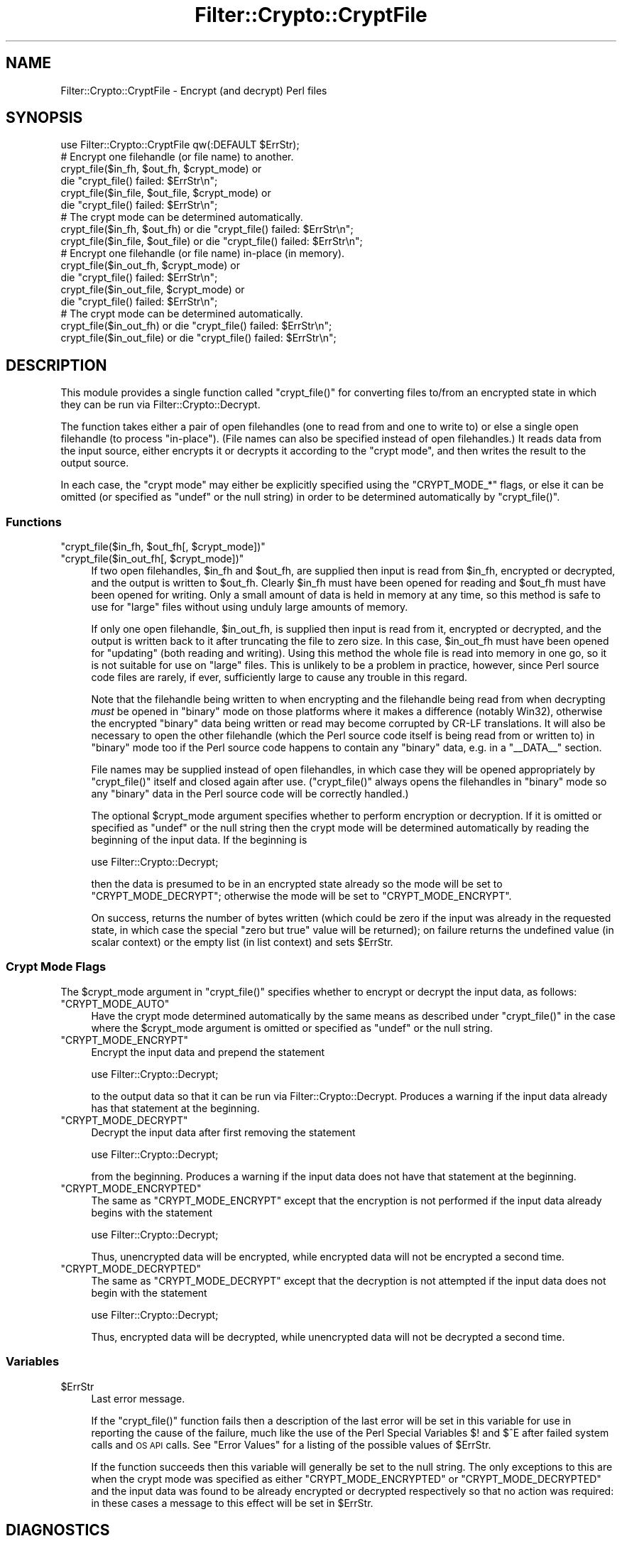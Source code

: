 .\" Automatically generated by Pod::Man 4.14 (Pod::Simple 3.41)
.\"
.\" Standard preamble:
.\" ========================================================================
.de Sp \" Vertical space (when we can't use .PP)
.if t .sp .5v
.if n .sp
..
.de Vb \" Begin verbatim text
.ft CW
.nf
.ne \\$1
..
.de Ve \" End verbatim text
.ft R
.fi
..
.\" Set up some character translations and predefined strings.  \*(-- will
.\" give an unbreakable dash, \*(PI will give pi, \*(L" will give a left
.\" double quote, and \*(R" will give a right double quote.  \*(C+ will
.\" give a nicer C++.  Capital omega is used to do unbreakable dashes and
.\" therefore won't be available.  \*(C` and \*(C' expand to `' in nroff,
.\" nothing in troff, for use with C<>.
.tr \(*W-
.ds C+ C\v'-.1v'\h'-1p'\s-2+\h'-1p'+\s0\v'.1v'\h'-1p'
.ie n \{\
.    ds -- \(*W-
.    ds PI pi
.    if (\n(.H=4u)&(1m=24u) .ds -- \(*W\h'-12u'\(*W\h'-12u'-\" diablo 10 pitch
.    if (\n(.H=4u)&(1m=20u) .ds -- \(*W\h'-12u'\(*W\h'-8u'-\"  diablo 12 pitch
.    ds L" ""
.    ds R" ""
.    ds C` ""
.    ds C' ""
'br\}
.el\{\
.    ds -- \|\(em\|
.    ds PI \(*p
.    ds L" ``
.    ds R" ''
.    ds C`
.    ds C'
'br\}
.\"
.\" Escape single quotes in literal strings from groff's Unicode transform.
.ie \n(.g .ds Aq \(aq
.el       .ds Aq '
.\"
.\" If the F register is >0, we'll generate index entries on stderr for
.\" titles (.TH), headers (.SH), subsections (.SS), items (.Ip), and index
.\" entries marked with X<> in POD.  Of course, you'll have to process the
.\" output yourself in some meaningful fashion.
.\"
.\" Avoid warning from groff about undefined register 'F'.
.de IX
..
.nr rF 0
.if \n(.g .if rF .nr rF 1
.if (\n(rF:(\n(.g==0)) \{\
.    if \nF \{\
.        de IX
.        tm Index:\\$1\t\\n%\t"\\$2"
..
.        if !\nF==2 \{\
.            nr % 0
.            nr F 2
.        \}
.    \}
.\}
.rr rF
.\" ========================================================================
.\"
.IX Title "Filter::Crypto::CryptFile 3"
.TH Filter::Crypto::CryptFile 3 "2018-07-31" "perl v5.32.0" "User Contributed Perl Documentation"
.\" For nroff, turn off justification.  Always turn off hyphenation; it makes
.\" way too many mistakes in technical documents.
.if n .ad l
.nh
.SH "NAME"
Filter::Crypto::CryptFile \- Encrypt (and decrypt) Perl files
.SH "SYNOPSIS"
.IX Header "SYNOPSIS"
.Vb 1
\&    use Filter::Crypto::CryptFile qw(:DEFAULT $ErrStr);
\&
\&    # Encrypt one filehandle (or file name) to another.
\&    crypt_file($in_fh,   $out_fh,   $crypt_mode) or
\&        die "crypt_file() failed: $ErrStr\en";
\&    crypt_file($in_file, $out_file, $crypt_mode) or
\&        die "crypt_file() failed: $ErrStr\en";
\&
\&    # The crypt mode can be determined automatically.
\&    crypt_file($in_fh,   $out_fh)   or die "crypt_file() failed: $ErrStr\en";
\&    crypt_file($in_file, $out_file) or die "crypt_file() failed: $ErrStr\en";
\&
\&    # Encrypt one filehandle (or file name) in\-place (in memory).
\&    crypt_file($in_out_fh,   $crypt_mode) or
\&        die "crypt_file() failed: $ErrStr\en";
\&    crypt_file($in_out_file, $crypt_mode) or
\&        die "crypt_file() failed: $ErrStr\en";
\&
\&    # The crypt mode can be determined automatically.
\&    crypt_file($in_out_fh)   or die "crypt_file() failed: $ErrStr\en";
\&    crypt_file($in_out_file) or die "crypt_file() failed: $ErrStr\en";
.Ve
.SH "DESCRIPTION"
.IX Header "DESCRIPTION"
This module provides a single function called \f(CW\*(C`crypt_file()\*(C'\fR for converting
files to/from an encrypted state in which they can be run via
Filter::Crypto::Decrypt.
.PP
The function takes either a pair of open filehandles (one to read from and one
to write to) or else a single open filehandle (to process \*(L"in-place\*(R").  (File
names can also be specified instead of open filehandles.)  It reads data from
the input source, either encrypts it or decrypts it according to the \*(L"crypt
mode\*(R", and then writes the result to the output source.
.PP
In each case, the \*(L"crypt mode\*(R" may either be explicitly specified using the
\&\f(CW\*(C`CRYPT_MODE_*\*(C'\fR flags, or else it can be omitted (or specified as \f(CW\*(C`undef\*(C'\fR or
the null string) in order to be determined automatically by \f(CW\*(C`crypt_file()\*(C'\fR.
.SS "Functions"
.IX Subsection "Functions"
.ie n .IP """crypt_file($in_fh, $out_fh[, $crypt_mode])""" 4
.el .IP "\f(CWcrypt_file($in_fh, $out_fh[, $crypt_mode])\fR" 4
.IX Item "crypt_file($in_fh, $out_fh[, $crypt_mode])"
.PD 0
.ie n .IP """crypt_file($in_out_fh[, $crypt_mode])""" 4
.el .IP "\f(CWcrypt_file($in_out_fh[, $crypt_mode])\fR" 4
.IX Item "crypt_file($in_out_fh[, $crypt_mode])"
.PD
If two open filehandles, \f(CW$in_fh\fR and \f(CW$out_fh\fR, are supplied then input is read
from \f(CW$in_fh\fR, encrypted or decrypted, and the output is written to \f(CW$out_fh\fR.
Clearly \f(CW$in_fh\fR must have been opened for reading and \f(CW$out_fh\fR must have been
opened for writing.  Only a small amount of data is held in memory at any time,
so this method is safe to use for \*(L"large\*(R" files without using unduly large
amounts of memory.
.Sp
If only one open filehandle, \f(CW$in_out_fh\fR, is supplied then input is read from it,
encrypted or decrypted, and the output is written back to it after truncating
the file to zero size.  In this case, \f(CW$in_out_fh\fR must have been opened for
\&\*(L"updating\*(R" (both reading and writing).  Using this method the whole file is read
into memory in one go, so it is not suitable for use on \*(L"large\*(R" files.  This is
unlikely to be a problem in practice, however, since Perl source code files are
rarely, if ever, sufficiently large to cause any trouble in this regard.
.Sp
Note that the filehandle being written to when encrypting and the filehandle
being read from when decrypting \fImust\fR be opened in \*(L"binary\*(R" mode on those
platforms where it makes a difference (notably Win32), otherwise the encrypted
\&\*(L"binary\*(R" data being written or read may become corrupted by CR-LF translations.
It will also be necessary to open the other filehandle (which the Perl source
code itself is being read from or written to) in \*(L"binary\*(R" mode too if the Perl
source code happens to contain any \*(L"binary\*(R" data, e.g. in a \f(CW\*(C`_\|_DATA_\|_\*(C'\fR section.
.Sp
File names may be supplied instead of open filehandles, in which case they will
be opened appropriately by \f(CW\*(C`crypt_file()\*(C'\fR itself and closed again after use.
(\f(CW\*(C`crypt_file()\*(C'\fR always opens the filehandles in \*(L"binary\*(R" mode so any \*(L"binary\*(R"
data in the Perl source code will be correctly handled.)
.Sp
The optional \f(CW$crypt_mode\fR argument specifies whether to
perform encryption or decryption.  If it is omitted or specified as \f(CW\*(C`undef\*(C'\fR or
the null string then the crypt mode will be determined automatically by reading
the beginning of the input data.  If the beginning is
.Sp
.Vb 1
\&    use Filter::Crypto::Decrypt;
.Ve
.Sp
then the data is presumed to be in an encrypted state already so the mode will
be set to \f(CW\*(C`CRYPT_MODE_DECRYPT\*(C'\fR; otherwise the mode will be set to
\&\f(CW\*(C`CRYPT_MODE_ENCRYPT\*(C'\fR.
.Sp
On success, returns the number of bytes written (which could be zero if the
input was already in the requested state, in which case the special \*(L"zero but
true\*(R" value will be returned); on failure returns the undefined value (in scalar
context) or the empty list (in list context) and sets \f(CW$ErrStr\fR.
.SS "Crypt Mode Flags"
.IX Subsection "Crypt Mode Flags"
The \f(CW$crypt_mode\fR argument in \f(CW\*(C`crypt_file()\*(C'\fR specifies whether to encrypt or
decrypt the input data, as follows:
.ie n .IP """CRYPT_MODE_AUTO""" 4
.el .IP "\f(CWCRYPT_MODE_AUTO\fR" 4
.IX Item "CRYPT_MODE_AUTO"
Have the crypt mode determined automatically by the same means as described
under \f(CW\*(C`crypt_file()\*(C'\fR in the case where the \f(CW$crypt_mode\fR argument is omitted or
specified as \f(CW\*(C`undef\*(C'\fR or the null string.
.ie n .IP """CRYPT_MODE_ENCRYPT""" 4
.el .IP "\f(CWCRYPT_MODE_ENCRYPT\fR" 4
.IX Item "CRYPT_MODE_ENCRYPT"
Encrypt the input data and prepend the statement
.Sp
.Vb 1
\&    use Filter::Crypto::Decrypt;
.Ve
.Sp
to the output data so that it can be run via
Filter::Crypto::Decrypt.  Produces a warning if the
input data already has that statement at the beginning.
.ie n .IP """CRYPT_MODE_DECRYPT""" 4
.el .IP "\f(CWCRYPT_MODE_DECRYPT\fR" 4
.IX Item "CRYPT_MODE_DECRYPT"
Decrypt the input data after first removing the statement
.Sp
.Vb 1
\&    use Filter::Crypto::Decrypt;
.Ve
.Sp
from the beginning.  Produces a warning if the input data does not have that
statement at the beginning.
.ie n .IP """CRYPT_MODE_ENCRYPTED""" 4
.el .IP "\f(CWCRYPT_MODE_ENCRYPTED\fR" 4
.IX Item "CRYPT_MODE_ENCRYPTED"
The same as \f(CW\*(C`CRYPT_MODE_ENCRYPT\*(C'\fR except that the encryption is not performed if
the input data already begins with the statement
.Sp
.Vb 1
\&    use Filter::Crypto::Decrypt;
.Ve
.Sp
Thus, unencrypted data will be encrypted, while encrypted data will not be
encrypted a second time.
.ie n .IP """CRYPT_MODE_DECRYPTED""" 4
.el .IP "\f(CWCRYPT_MODE_DECRYPTED\fR" 4
.IX Item "CRYPT_MODE_DECRYPTED"
The same as \f(CW\*(C`CRYPT_MODE_DECRYPT\*(C'\fR except that the decryption is not attempted if
the input data does not begin with the statement
.Sp
.Vb 1
\&    use Filter::Crypto::Decrypt;
.Ve
.Sp
Thus, encrypted data will be decrypted, while unencrypted data will not be
decrypted a second time.
.SS "Variables"
.IX Subsection "Variables"
.ie n .IP "$ErrStr" 4
.el .IP "\f(CW$ErrStr\fR" 4
.IX Item "$ErrStr"
Last error message.
.Sp
If the \f(CW\*(C`crypt_file()\*(C'\fR function fails then a description of the last error will
be set in this variable for use in reporting the cause of the failure, much like
the use of the Perl Special Variables \f(CW$!\fR and \f(CW$^E\fR after failed system calls
and \s-1OS API\s0 calls.  See \*(L"Error Values\*(R" for a listing of the possible values of
\&\f(CW$ErrStr\fR.
.Sp
If the function succeeds then this variable will generally be set to the null
string.  The only exceptions to this are when the crypt mode was specified as
either \f(CW\*(C`CRYPT_MODE_ENCRYPTED\*(C'\fR or \f(CW\*(C`CRYPT_MODE_DECRYPTED\*(C'\fR and the input data was
found to be already encrypted or decrypted respectively so that no action was
required: in these cases a message to this effect will be set in \f(CW$ErrStr\fR.
.SH "DIAGNOSTICS"
.IX Header "DIAGNOSTICS"
.SS "Warnings and Error Messages"
.IX Subsection "Warnings and Error Messages"
This module may produce the following diagnostic messages.  They are classified
as follows (a la perldiag):
.PP
.Vb 3
\&    (W) A warning (optional).
\&    (F) A fatal error (trappable).
\&    (I) An internal error that you should never see (trappable).
.Ve
.ie n .IP "Can't close file '%s' after updating: %s" 4
.el .IP "Can't close file '%s' after updating: \f(CW%s\fR" 4
.IX Item "Can't close file '%s' after updating: %s"
(W) The specified file opened by \f(CW\*(C`crypt_file()\*(C'\fR for reading data from and
writing data to when updating a file \*(L"in-place\*(R" could not be closed after use.
The system error message corresponding to the standard C library \f(CW\*(C`errno\*(C'\fR
variable is also given.
.ie n .IP "Can't close input file '%s' after reading: %s" 4
.el .IP "Can't close input file '%s' after reading: \f(CW%s\fR" 4
.IX Item "Can't close input file '%s' after reading: %s"
(W) The specified input file opened by \f(CW\*(C`crypt_file()\*(C'\fR for reading data from
could not be closed after use.  The system error message corresponding to the
standard C library \f(CW\*(C`errno\*(C'\fR variable is also given.
.ie n .IP "Can't close output file '%s' after writing: %s" 4
.el .IP "Can't close output file '%s' after writing: \f(CW%s\fR" 4
.IX Item "Can't close output file '%s' after writing: %s"
(W) The specified output file opened by \f(CW\*(C`crypt_file()\*(C'\fR for writing data to
could not be closed after use.  The system error message corresponding to the
standard C library \f(CW\*(C`errno\*(C'\fR variable is also given.
.ie n .IP "Can't release lock on filehandle after updating: %s" 4
.el .IP "Can't release lock on filehandle after updating: \f(CW%s\fR" 4
.IX Item "Can't release lock on filehandle after updating: %s"
(W) The exclusive lock acquired by \f(CW\*(C`crypt_file()\*(C'\fR on the filehandle used for
reading data from and writing data to when updating a file \*(L"in-place\*(R" could not
be released after use.  The system error message corresponding to the standard 
library \f(CW\*(C`errno\*(C'\fR variable is also given.
.ie n .IP "Can't release lock on input filehandle after reading: %s" 4
.el .IP "Can't release lock on input filehandle after reading: \f(CW%s\fR" 4
.IX Item "Can't release lock on input filehandle after reading: %s"
(W) The shared lock acquired by \f(CW\*(C`crypt_file()\*(C'\fR on the input filehandle used for
reading data from could not be released after use.  The system error message
corresponding to the standard C library \f(CW\*(C`errno\*(C'\fR variable is also given.
.ie n .IP "Can't release lock on output filehandle after writing: %s" 4
.el .IP "Can't release lock on output filehandle after writing: \f(CW%s\fR" 4
.IX Item "Can't release lock on output filehandle after writing: %s"
(W) The exclusive lock acquired by \f(CW\*(C`crypt_file()\*(C'\fR on the output filehandle used
for writing data to could not be released after use.  The system error message
corresponding to the standard C library \f(CW\*(C`errno\*(C'\fR variable is also given.
.IP "chsize/ftruncate not implemented" 4
.IX Item "chsize/ftruncate not implemented"
(F) The attempt by \f(CW\*(C`crypt_file()\*(C'\fR to truncate the file to zero size before
writing the data to it when updating a file \*(L"in-place\*(R" failed because the
\&\f(CW\*(C`chsize()\*(C'\fR and \f(CW\*(C`ftruncate()\*(C'\fR functions are not implemented on this system.
.IP "Input data already contains decryption filter" 4
.IX Item "Input data already contains decryption filter"
(W) The crypt mode was specified as \f(CW\*(C`CRYPT_MODE_ENCRYPT\*(C'\fR but data read from the
input filehandle already begins with the statement
.Sp
.Vb 1
\&    use Filter::Crypto::Decrypt;
.Ve
.Sp
Perhaps you are attempting to encrypt data when you meant to be decrypting it?
.IP "Input data does not contain decryption filter" 4
.IX Item "Input data does not contain decryption filter"
(W) The crypt mode was specified as \f(CW\*(C`CRYPT_MODE_DECRYPT\*(C'\fR but data read from the
input filehandle did not begin with the statement
.Sp
.Vb 1
\&    use Filter::Crypto::Decrypt;
.Ve
.Sp
Perhaps you are attempting to decrypt data when you meant to be encrypting it?
.ie n .IP "%s is not a filehandle or a file name" 4
.el .IP "\f(CW%s\fR is not a filehandle or a file name" 4
.IX Item "%s is not a filehandle or a file name"
(F) The first parameter for \f(CW\*(C`crypt_file()\*(C'\fR must be either a valid (open)
filehandle or a file name, but the argument passed was neither of these things.
.ie n .IP "%s is not a valid crypt mode" 4
.el .IP "\f(CW%s\fR is not a valid crypt mode" 4
.IX Item "%s is not a valid crypt mode"
(F) The third parameter for \f(CW\*(C`crypt_file()\*(C'\fR must be either \f(CW\*(C`undef\*(C'\fR or the null
string (meaning determine the crypt mode automatically), or a valid crypt mode
(i.e. one of the \f(CW\*(C`CRYPT_MODE_*\*(C'\fR flags), but the argument passed was neither of
these things.
.ie n .IP "%s is not a valid crypt mode or a filehandle or a file name" 4
.el .IP "\f(CW%s\fR is not a valid crypt mode or a filehandle or a file name" 4
.IX Item "%s is not a valid crypt mode or a filehandle or a file name"
(F) The second parameter for \f(CW\*(C`crypt_file()\*(C'\fR must be one of: \f(CW\*(C`undef\*(C'\fR or the
null string (meaning determine the crypt mode automatically), a valid crypt mode
(i.e. one of the \f(CW\*(C`CRYPT_MODE_*\*(C'\fR flags), or a valid (open) filehandle or a file
name, but the argument passed was none of these things.
.ie n .IP "%s is not a valid Filter::Crypto::CryptFile macro" 4
.el .IP "\f(CW%s\fR is not a valid Filter::Crypto::CryptFile macro" 4
.IX Item "%s is not a valid Filter::Crypto::CryptFile macro"
(F) You attempted to lookup the value of the specified constant in the
Filter::Crypto::CryptFile module, but that constant is unknown to this module.
.IP "No such package '%s'" 4
.IX Item "No such package '%s'"
(F) This module's bootstrap function was called on the specified package, which
does not exist.
.IP "Random \s-1IV\s0 may not be cryptographically strong" 4
.IX Item "Random IV may not be cryptographically strong"
(W) libcrypto's random number generator failed to generate cryptographically
strong pseudo-random bytes for use as the initialization vector (\s-1IV\s0) in the
encryption.  A weaker sequence of pseudo-random bytes was used instead, which is
not necessarily unpredictable and may not be suitable for this purpose.
.IP "Random salt may not be cryptographically strong" 4
.IX Item "Random salt may not be cryptographically strong"
(W) libcrypto's random number generator failed to generate cryptographically
strong pseudo-random bytes for use as the salt when performing the key
derivation before encryption.  A weaker sequence of pseudo-random bytes was used
instead, which is not necessarily unpredictable and may not be suitable for this
purpose.
.IP "Unexpected error in \s-1\fBAUTOLOAD\s0()\fR: \fBconstant()\fR is not defined" 4
.IX Item "Unexpected error in AUTOLOAD(): constant() is not defined"
(I) There was an unexpected error looking up the value of a constant: the
constant-lookup function itself is apparently not defined.
.ie n .IP "Unexpected return type %d while processing Filter::Crypto::CryptFile macro %s" 4
.el .IP "Unexpected return type \f(CW%d\fR while processing Filter::Crypto::CryptFile macro \f(CW%s\fR" 4
.IX Item "Unexpected return type %d while processing Filter::Crypto::CryptFile macro %s"
(I) There was an unexpected error looking up the value of the specified
constant: the C component of the constant-lookup function returned an unknown
type.
.IP "Unknown crypt mode '%d'" 4
.IX Item "Unknown crypt mode '%d'"
(I) The \s-1XSUB\s0 called internally by \f(CW\*(C`crypt_file()\*(C'\fR was passed a crypt mode that
it does not recognize or failed to derive correctly a crypt mode for setting in
the crypto context structure to be used when performing the encryption or
decryption.
.IP "Unknown crypto context mode '%d'" 4
.IX Item "Unknown crypto context mode '%d'"
(I) The crypto context structure used internally when performing encryption or
decryption has been set-up with a crypt mode that it does not recognize.
.ie n .IP "Your vendor has not defined Filter::Crypto::CryptFile macro %s" 4
.el .IP "Your vendor has not defined Filter::Crypto::CryptFile macro \f(CW%s\fR" 4
.IX Item "Your vendor has not defined Filter::Crypto::CryptFile macro %s"
(I) You attempted to lookup the value of the specified constant in the
Filter::Crypto::CryptFile module, but that constant is apparently not defined.
.SS "Error Values"
.IX Subsection "Error Values"
The \f(CW\*(C`crypt_file()\*(C'\fR function sets \f(CW$ErrStr\fR to a value indicating the cause of the
error when it fails.  The possible values are as follows:
.ie n .IP "Can't acquire exclusive lock on output filehandle: %s" 4
.el .IP "Can't acquire exclusive lock on output filehandle: \f(CW%s\fR" 4
.IX Item "Can't acquire exclusive lock on output filehandle: %s"
The filehandle used by \f(CW\*(C`crypt_file()\*(C'\fR for writing data to could not be locked
for exclusive use.  The system error message corresponding to the standard C
library \f(CW\*(C`errno\*(C'\fR variable is also given.
.ie n .IP "Can't acquire exclusive lock on update filehandle: %s" 4
.el .IP "Can't acquire exclusive lock on update filehandle: \f(CW%s\fR" 4
.IX Item "Can't acquire exclusive lock on update filehandle: %s"
The filehandle used by \f(CW\*(C`crypt_file()\*(C'\fR for reading data from and writing data to
when updating a file \*(L"in-place\*(R" could not be locked for exclusive use.  The
system error message corresponding to the standard C library \f(CW\*(C`errno\*(C'\fR variable
is also given.
.ie n .IP "Can't acquire shared lock on input filehandle: %s" 4
.el .IP "Can't acquire shared lock on input filehandle: \f(CW%s\fR" 4
.IX Item "Can't acquire shared lock on input filehandle: %s"
The filehandle used by \f(CW\*(C`crypt_file()\*(C'\fR for reading data from could not be locked
for shared use.  The system error message corresponding to the standard C
library \f(CW\*(C`errno\*(C'\fR variable is also given.
.ie n .IP "Can't cleanup cipher context: %s" 4
.el .IP "Can't cleanup cipher context: \f(CW%s\fR" 4
.IX Item "Can't cleanup cipher context: %s"
The cipher context structure used to perform the encryption or decryption could
not be cleaned up after use.  The last error message from libcrypto is also
given.
.IP "Can't decode odd-numbered (%d\-byte) length hexadecimal text" 4
.IX Item "Can't decode odd-numbered (%d-byte) length hexadecimal text"
The hexadecimal encoding of the encrypted source code, consisting of a pair of
hexadecimal digits for each byte of data, could not be decoded because an odd
number of hexadecimal digits were found.
.ie n .IP "Can't decode non-hexadecimal digit (byte %02x at position %d) in hexadecimal text" 4
.el .IP "Can't decode non-hexadecimal digit (byte \f(CW%02x\fR at position \f(CW%d\fR) in hexadecimal text" 4
.IX Item "Can't decode non-hexadecimal digit (byte %02x at position %d) in hexadecimal text"
The hexadecimal encoding of the encrypted source code, consisting of a pair of
hexadecimal digits for each byte of data, could not be decoded because a byte
other than a hexadecimal digit was found.
.ie n .IP "Can't derive %d\-byte key: %s" 4
.el .IP "Can't derive \f(CW%d\fR\-byte key: \f(CW%s\fR" 4
.IX Item "Can't derive %d-byte key: %s"
libcrypto's PKCS#5 v2.0 compatible key derivation algorithm failed to derive a
key of the specified length from the supplied password for use in the encryption
or decryption.  The last error message from libcrypto is also given.
.ie n .IP "Can't finalize cipher context: %s" 4
.el .IP "Can't finalize cipher context: \f(CW%s\fR" 4
.IX Item "Can't finalize cipher context: %s"
The cipher context structure used to perform the encryption or decryption could
not be finalized.  The last error message from libcrypto is also given.
.ie n .IP "Can't generate %d\-byte random salt: %s" 4
.el .IP "Can't generate \f(CW%d\fR\-byte random salt: \f(CW%s\fR" 4
.IX Item "Can't generate %d-byte random salt: %s"
libcrypto's random number generator failed to generate the specified number of
pseudo-random bytes for use as the salt when performing the key derivation prior
to encryption.  The last error message from libcrypto is also given.
.ie n .IP "Can't generate %d\-byte random \s-1IV:\s0 %s" 4
.el .IP "Can't generate \f(CW%d\fR\-byte random \s-1IV:\s0 \f(CW%s\fR" 4
.IX Item "Can't generate %d-byte random IV: %s"
libcrypto's random number generator failed to generate the specified number of
pseudo-random bytes for use as the initialization vector (\s-1IV\s0) in the encryption.
The last error message from libcrypto is also given.
.ie n .IP "Can't initialize cipher context in crypt mode '%d': %s" 4
.el .IP "Can't initialize cipher context in crypt mode '%d': \f(CW%s\fR" 4
.IX Item "Can't initialize cipher context in crypt mode '%d': %s"
The cipher context structure used to perform the encryption or decryption could
not be initialized in the specified crypt mode.  This is the first stage of the
cipher context structure initialization, performed before setting the key length
and modifying other cipher parameters.  The last error message from libcrypto is
also given.
.ie n .IP "Can't initialize cipher context in crypt mode '%d' using %d\-byte key: %s" 4
.el .IP "Can't initialize cipher context in crypt mode '%d' using \f(CW%d\fR\-byte key: \f(CW%s\fR" 4
.IX Item "Can't initialize cipher context in crypt mode '%d' using %d-byte key: %s"
The cipher context structure used to perform the encryption or decryption could
not be initialized in the specified crypt mode with the specified key length.
This is the final stage of the cipher context structure initialization,
performed after setting the key length and modifying other cipher parameters.
The last error message from libcrypto is also given.
.IP "Can't initialize \s-1PRNG\s0" 4
.IX Item "Can't initialize PRNG"
libcrypto's random number generator could not be seeded with enough entropy.
.ie n .IP "Can't open file '%s' for updating: %s" 4
.el .IP "Can't open file '%s' for updating: \f(CW%s\fR" 4
.IX Item "Can't open file '%s' for updating: %s"
The specified file could not be opened by \f(CW\*(C`crypt_file()\*(C'\fR for reading data from
and writing data to when updating a file \*(L"in-place\*(R".  The system error message
corresponding to the standard C library \f(CW\*(C`errno\*(C'\fR variable is also given.
.ie n .IP "Can't open input file '%s' for reading: %s" 4
.el .IP "Can't open input file '%s' for reading: \f(CW%s\fR" 4
.IX Item "Can't open input file '%s' for reading: %s"
The specified file from which to read data could not be opened for reading by
\&\f(CW\*(C`crypt_file()\*(C'\fR.  The system error message corresponding to the standard C
library \f(CW\*(C`errno\*(C'\fR variable is also given.
.ie n .IP "Can't open output file '%s' for writing: %s" 4
.el .IP "Can't open output file '%s' for writing: \f(CW%s\fR" 4
.IX Item "Can't open output file '%s' for writing: %s"
The specified file could not be opened by \f(CW\*(C`crypt_file()\*(C'\fR for writing data to.
The system error message corresponding to the standard C library \f(CW\*(C`errno\*(C'\fR
variable is also given.
.ie n .IP "Can't read from input filehandle: %s" 4
.el .IP "Can't read from input filehandle: \f(CW%s\fR" 4
.IX Item "Can't read from input filehandle: %s"
There was an error reading data from the input filehandle.  The system error
message corresponding to the standard C library \f(CW\*(C`errno\*(C'\fR variable is also given.
.ie n .IP "Can't set key length to %d: %s" 4
.el .IP "Can't set key length to \f(CW%d:\fR \f(CW%s\fR" 4
.IX Item "Can't set key length to %d: %s"
The specified key length could not be set for the cipher context structure used
to perform the encryption or decryption.  The last error message from libcrypto
is also given.
.ie n .IP "Can't set \s-1RC2\s0 effective key bits to %d: %s" 4
.el .IP "Can't set \s-1RC2\s0 effective key bits to \f(CW%d:\fR \f(CW%s\fR" 4
.IX Item "Can't set RC2 effective key bits to %d: %s"
The specified effective key bits could not be set for the cipher context
structure used to perform the encryption or decryption when using the \s-1RC2\s0
cipher.  The last error message from libcrypto is also given.
.ie n .IP "Can't set \s-1RC5\s0 number of rounds to %d: %s" 4
.el .IP "Can't set \s-1RC5\s0 number of rounds to \f(CW%d:\fR \f(CW%s\fR" 4
.IX Item "Can't set RC5 number of rounds to %d: %s"
The specified number of rounds could not be set for the cipher context structure
used to perform the encryption or decryption when using the \s-1RC5\s0 cipher.  The
last error message from libcrypto is also given.
.ie n .IP "Can't truncate filehandle: %s" 4
.el .IP "Can't truncate filehandle: \f(CW%s\fR" 4
.IX Item "Can't truncate filehandle: %s"
The filehandle used by \f(CW\*(C`crypt_file()\*(C'\fR for reading data from and writing data to
when updating a file \*(L"in-place\*(R" could not be truncated to zero size before
writing data to it.  The system error message corresponding to the standard C
library \f(CW\*(C`errno\*(C'\fR variable is also given.
.ie n .IP "Can't update cipher context with %d bytes of in-text: %s" 4
.el .IP "Can't update cipher context with \f(CW%d\fR bytes of in-text: \f(CW%s\fR" 4
.IX Item "Can't update cipher context with %d bytes of in-text: %s"
The cipher context structure used to perform the encryption or decryption could
not be updated with the specified number of bytes of input data.  The last error
message from libcrypto is also given.
.ie n .IP "Can't write header line to output filehandle: %s" 4
.el .IP "Can't write header line to output filehandle: \f(CW%s\fR" 4
.IX Item "Can't write header line to output filehandle: %s"
There was an error writing the statement
.Sp
.Vb 1
\&    use Filter::Crypto::Decrypt;
.Ve
.Sp
to the output filehandle.  The system error message corresponding to the
standard C library \f(CW\*(C`errno\*(C'\fR variable is also given.
.ie n .IP "Can't write to filehandle: %s" 4
.el .IP "Can't write to filehandle: \f(CW%s\fR" 4
.IX Item "Can't write to filehandle: %s"
There was an error writing data to the filehandle when updating a file
\&\*(L"in-place\*(R".  The system error message corresponding to the standard C library
\&\f(CW\*(C`errno\*(C'\fR variable is also given.
.ie n .IP "Can't write to output filehandle: %s" 4
.el .IP "Can't write to output filehandle: \f(CW%s\fR" 4
.IX Item "Can't write to output filehandle: %s"
There was an error writing data to the output filehandle.  The system error
message corresponding to the standard C library \f(CW\*(C`errno\*(C'\fR variable is also given.
.ie n .IP "Derived key length is wrong (%d, expected %d)" 4
.el .IP "Derived key length is wrong (%d, expected \f(CW%d\fR)" 4
.IX Item "Derived key length is wrong (%d, expected %d)"
libcrypto's PKCS#5 v1.5 compatible key derivation algorithm failed to derive a
key of the requested length from the supplied password for use in the encryption
or decryption.
.IP "Input data was already decrypted" 4
.IX Item "Input data was already decrypted"
The crypt mode was specified as \f(CW\*(C`CRYPT_MODE_DECRYPTED\*(C'\fR and data read from the
input filehandle does not begin with the statement
.Sp
.Vb 1
\&    use Filter::Crypto::Decrypt;
.Ve
.Sp
indicating that the data is probably already decrypted.  No action was taken,
and \f(CW\*(C`crypt_file()\*(C'\fR returned success.  Use the crypt mode \f(CW\*(C`CRYPT_MODE_DECRYPT\*(C'\fR
if you really want to force decryption in this case.
.IP "Input data was already encrypted" 4
.IX Item "Input data was already encrypted"
The crypt mode was specified as \f(CW\*(C`CRYPT_MODE_ENCRYPTED\*(C'\fR and data read from the
input filehandle already begins with the statement
.Sp
.Vb 1
\&    use Filter::Crypto::Decrypt;
.Ve
.Sp
indicating that the data is probably already encrypted.  No action was taken,
and \f(CW\*(C`crypt_file()\*(C'\fR returned success.  Use the crypt mode \f(CW\*(C`CRYPT_MODE_ENCRYPT\*(C'\fR
if you really want to force encryption in this case.
.SH "EXAMPLES"
.IX Header "EXAMPLES"
See the \fBcrypt_file\fR script for examples of the use of the \f(CW\*(C`crypt_file()\*(C'\fR
function.
.SH "EXPORTS"
.IX Header "EXPORTS"
The following symbols are, or can be, exported by this module:
.IP "Default Exports" 4
.IX Item "Default Exports"
\&\f(CW\*(C`crypt_file\*(C'\fR;
.Sp
\&\f(CW\*(C`CRYPT_MODE_AUTO\*(C'\fR,
\&\f(CW\*(C`CRYPT_MODE_ENCRYPT\*(C'\fR,
\&\f(CW\*(C`CRYPT_MODE_DECRYPT\*(C'\fR,
\&\f(CW\*(C`CRYPT_MODE_ENCRYPTED\*(C'\fR,
\&\f(CW\*(C`CRYPT_MODE_DECRYPTED\*(C'\fR.
.IP "Optional Exports" 4
.IX Item "Optional Exports"
\&\f(CW$ErrStr\fR.
.IP "Export Tags" 4
.IX Item "Export Tags"
\&\fINone\fR.
.SH "CAVEATS"
.IX Header "CAVEATS"
.IP "\(bu" 4
Note that specifying the \*(L"crypt_mode\*(R" as \f(CW\*(C`CRYPT_MODE_AUTO\*(C'\fR, \f(CW\*(C`undef\*(C'\fR or the
null string can be used to resolve any ambiguity in the case where
\&\f(CW\*(C`crypt_file()\*(C'\fR is called with two arguments, namely, did the caller intend
\&\f(CW\*(C`crypt_file($in_file, $out_file)\*(C'\fR or \f(CW\*(C`crypt_file($in_out_file, $crypt_mode)\*(C'\fR?
.Sp
In such cases, \f(CW\*(C`crypt_file()\*(C'\fR checks if the second argument is a valid \*(L"crypt
mode\*(R" before considering if it is a file name, so it normally Does The Right
Thing.  However, if you wanted to write the output to a file called \fI1\fR (which
happens to be the value of the \f(CW\*(C`CRYPT_MODE_ENCRYPT\*(C'\fR flag) then calling
.Sp
.Vb 1
\&    crypt_file($in_file, \*(Aq1\*(Aq);
.Ve
.Sp
will not do what you want.  In this case, you can call
.Sp
.Vb 1
\&    crypt_file($in_file, \*(Aq1\*(Aq, CRYPT_MODE_AUTO);
.Ve
.Sp
instead to get the desired behaviour (without having to explicitly specify the
crypt mode).
.SH "SEE ALSO"
.IX Header "SEE ALSO"
Filter::Crypto.
.SH "ACKNOWLEDGEMENTS"
.IX Header "ACKNOWLEDGEMENTS"
The \f(CW\*(C`FilterCrypto_PRNGInit()\*(C'\fR and \f(CW\*(C`FilterCrypto_GetRandNum()\*(C'\fR functions used
by the \s-1XS\s0 code are based on code taken from the \f(CW\*(C`ssl_rand_seed()\*(C'\fR and
\&\f(CW\*(C`ssl_rand_choosenum()\*(C'\fR functions in Apache httpd (version 2.4.9).
.PP
Thanks to Steve Henson for help with performing \s-1PBE\s0 and PKCS#5 v2.0 key
derivation with arbitrary ciphers and non-default key lengths using the OpenSSL
libcrypto library.
.SH "AUTHOR"
.IX Header "AUTHOR"
Steve Hay <shay@cpan.org <mailto:shay@cpan.org>>.
.SH "COPYRIGHT"
.IX Header "COPYRIGHT"
Copyright (C) 2004\-2009, 2012\-2014 Steve Hay.  All rights reserved.
.SH "LICENCE"
.IX Header "LICENCE"
This module is free software; you can redistribute it and/or modify it under the
same terms as Perl itself, i.e. under the terms of either the \s-1GNU\s0 General Public
License or the Artistic License, as specified in the \fI\s-1LICENCE\s0\fR file.
.SH "VERSION"
.IX Header "VERSION"
Version 2.08
.SH "DATE"
.IX Header "DATE"
31 Jul 2018
.SH "HISTORY"
.IX Header "HISTORY"
See the \fIChanges\fR file.
